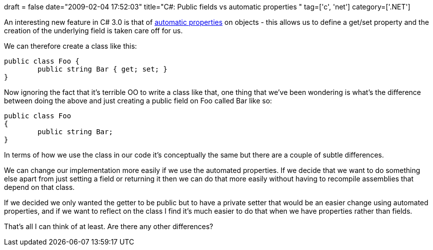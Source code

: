 +++
draft = false
date="2009-02-04 17:52:03"
title="C#: Public fields vs automatic properties "
tag=['c', 'net']
category=['.NET']
+++

An interesting new feature in C# 3.0 is that of http://msdn.microsoft.com/en-us/library/bb384054.aspx[automatic properties] on objects - this allows us to define a get/set property and the creation of the underlying field is taken care off for us.

We can therefore create a class like this:

[source,csharp]
----

public class Foo {
	public string Bar { get; set; }
}
----

Now ignoring the fact that it's terrible OO to write a class like that, one thing that we've been wondering is what's the difference between doing the above and just creating a public field on Foo called Bar like so:

[source,csharp]
----

public class Foo
{
	public string Bar;
}
----

In terms of how we use the class in our code it's conceptually the same but there are a couple of subtle differences.

We can change our implementation more easily if we use the automated properties. If we decide that we want to do something else apart from just setting a field or returning it then we can do that more easily without having to recompile assemblies that depend on that class.

If we decided we only wanted the getter to be public but to have a private setter that would be an easier change using automated properties, and if we want to reflect on the class I find it's much easier to do that when we have properties rather than fields.

That's all I can think of at least. Are there any other differences?
